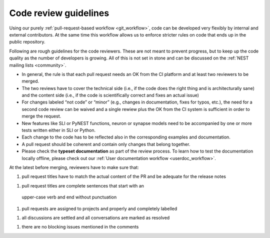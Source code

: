 .. _code_guidelines:

Code review guidelines
======================

Using our purely :ref:`pull-request-based workflow <git_workflow>`,
code can be developed very flexibly by internal and external
contributors. At the same time this workflow allows us to enforce
stricter rules on code that ends up in the public repository.

Following are rough guidelines for the code reviewers. These are not
meant to prevent progress, but to keep up the code quality as the
number of developers is growing. All of this is not set in stone and
can be discussed on the :ref:`NEST mailing lists <community>`.

* In general, the rule is that each pull request needs an OK from the
  CI platform and at least two reviewers to be merged.
* The two reviews have to cover the technical side (i.e., if the code
  does the right thing and is architecturally sane) and the content
  side (i.e., if the code is scientifically correct and fixes an
  actual issue)
* For changes labeled “not code” or “minor” (e.g., changes in
  documentation, fixes for typos, etc.), the need for a second code
  review can be waived and a single rewiew plus the OK from the CI
  system is sufficient in order to merge the request.
* New features like SLI or PyNEST functions, neuron or synapse models
  need to be accompanied by one or more tests written either in SLI or
  Python.
* Each change to the code has to be reflected also in the
  corresponding examples and documentation.
* A pull request should be coherent and contain only changes that
  belong together.
* Please check the **typeset documentation** as part of the review
  process. To learn how to test the documentation locally offline,
  please check out our :ref:`User documentation workflow
  <userdoc_workflow>`.


At the latest before merging, reviewers have to make sure that:

1. pull request titles have to match the actual content of the PR and
   be adequate for the release notes
1. pull request titles are complete sentences that start with an
  upper-case verb and end without punctuation
1. pull requests are assigned to projects and properly and completely
   labelled
1. all discussions are settled and all conversations are marked as
   resolved
1. there are no blocking issues mentioned in the comments
